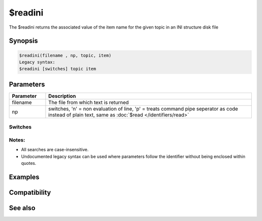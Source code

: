 $readini
========

The $readini returns the associated value of the item name for the given topic in an INI structure disk file

Synopsis
--------

.. code:: text

    $readini(filename , np, topic, item)
    Legacy syntax:
    $readini [switches] topic item

Parameters
----------

.. list-table::
    :widths: 15 85
    :header-rows: 1

    * - Parameter
      - Description
    * - filename
      - The file from which text is returned
    * - np
      - switches, 'n' = non evaluation of line, 'p' = treats command pipe seperator as code instead of plain text, same as :doc:`$read </identifiers/read>`

Switches
^^^^^^^^

Notes:
^^^^^^

* All searches are case-insensitive.
* Undocumented legacy syntax can be used  where parameters follow the identifier without being enclosed within quotes.

Examples
--------

Compatibility
-------------

.. compatibility:: 4.5

See also
--------

.. hlist::
    :columns: 4

    * :doc:`/bread </commands/bread>`
    * :doc:`$fread </identifiers/fread>`
    * :doc:`$read </identifiers/read>`
